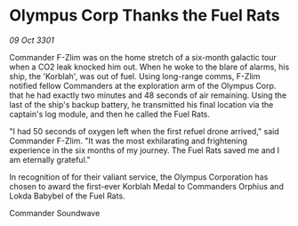 * Olympus Corp Thanks the Fuel Rats

/09 Oct 3301/

Commander F-Zlim was on the home stretch of a six-month galactic tour when a CO2 leak knocked him out. When he woke to the blare of alarms, his ship, the 'Korblah', was out of fuel. Using long-range comms, F-Zlim notified fellow Commanders at the exploration arm of the Olympus Corp. that he had exactly two minutes and 48 seconds of air remaining. Using the last of the ship's backup battery, he transmitted his final location via the captain's log module, and then he called the Fuel Rats. 

"I had 50 seconds of oxygen left when the first refuel drone arrived," said Commander F-Zlim. "It was the most exhilarating and frightening experience in the six months of my journey. The Fuel Rats saved me and I am eternally grateful." 

In recognition of for their valiant service, the Olympus Corporation has chosen to award the first-ever Korblah Medal to Commanders Orphius and Lokda Babybel of the Fuel Rats. 

Commander Soundwave